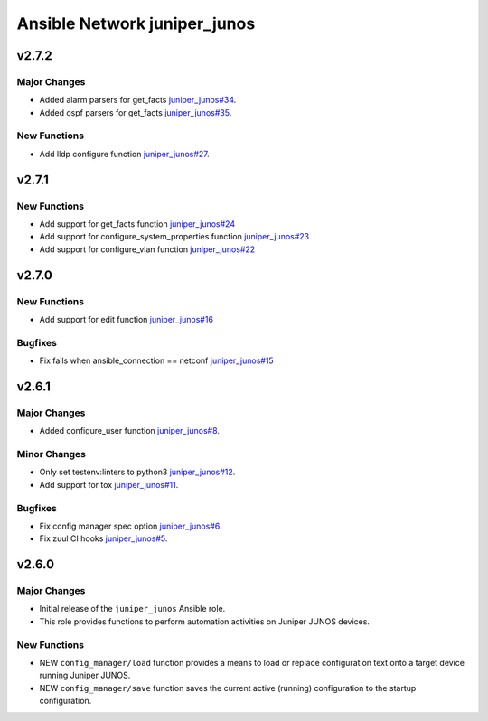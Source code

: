 =============================
Ansible Network juniper_junos
=============================

.. _Ansible Network juniper_junos_v2.7.2:

v2.7.2
======

.. _Ansible Network juniper_junos_v2.7.2_Major Changes:

Major Changes
-------------

- Added alarm parsers for get_facts `juniper_junos#34 <https://github.com/ansible-network/juniper_junos/pull/34>`_.

- Added ospf parsers for get_facts `juniper_junos#35 <https://github.com/ansible-network/juniper_junos/pull/35>`_.


.. _Ansible Network juniper_junos_v2.7.2_New Functions:

New Functions
-------------

- Add lldp configure function `juniper_junos#27 <https://github.com/ansible-network/juniper_junos/pull/27>`_.


.. _Ansible Network juniper_junos_v2.7.1:

v2.7.1
======

.. _Ansible Network juniper_junos_v2.7.1_New Functions:

New Functions
-------------

- Add support for get_facts function `juniper_junos#24 <https://github.com/ansible-network/juniper_junos/pull/24>`_

- Add support for configure_system_properties function `juniper_junos#23 <https://github.com/ansible-network/juniper_junos/pull/23>`_

- Add support for configure_vlan function `juniper_junos#22 <https://github.com/ansible-network/juniper_junos/pull/22>`_


.. _Ansible Network juniper_junos_v2.7.0:

v2.7.0
======

.. _Ansible Network juniper_junos_v2.7.0_New Functions:

New Functions
-------------

- Add support for edit function `juniper_junos#16 <https://github.com/ansible-network/juniper_junos/pull/16>`_


.. _Ansible Network juniper_junos_v2.7.0_Bugfixes:

Bugfixes
--------

- Fix fails when ansible_connection == netconf `juniper_junos#15 <https://github.com/ansible-network/juniper_junos/pull/15>`_


.. _Ansible Network juniper_junos_v2.6.1:

v2.6.1
======

.. _Ansible Network juniper_junos_v2.6.1_Major Changes:

Major Changes
-------------

- Added configure_user function `juniper_junos#8 <https://github.com/ansible-network/juniper_junos/pull/8>`_.


.. _Ansible Network juniper_junos_v2.6.1_Minor Changes:

Minor Changes
-------------

- Only set testenv:linters to python3 `juniper_junos#12 <https://github.com/ansible-network/juniper_junos/pull/12>`_.

- Add support for tox `juniper_junos#11 <https://github.com/ansible-network/juniper_junos/pull/11>`_.


.. _Ansible Network juniper_junos_v2.6.1_Bugfixes:

Bugfixes
--------

- Fix config manager spec option `juniper_junos#6 <https://github.com/ansible-network/juniper_junos/pull/6>`_.

- Fix zuul CI hooks `juniper_junos#5 <https://github.com/ansible-network/juniper_junos/pull/6>`_.


.. _Ansible Network juniper_junos_v2.6.0:

v2.6.0
======

.. _Ansible Network juniper_junos_v2.6.0_Major Changes:

Major Changes
-------------

- Initial release of the ``juniper_junos`` Ansible role.

- This role provides functions to perform automation activities on Juniper JUNOS devices.


.. _Ansible Network juniper_junos_v2.6.0_New Functions:

New Functions
-------------

- NEW ``config_manager/load`` function provides a means to load or replace configuration text onto a target device running Juniper JUNOS.

- NEW ``config_manager/save`` function saves the current active (running) configuration to the startup configuration.

